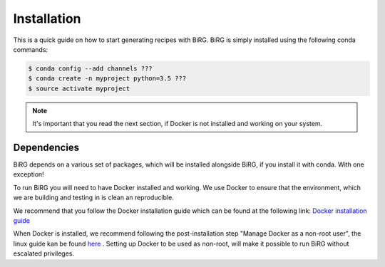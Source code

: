 .. _installation:

============
Installation
============

This is a quick guide on how to start generating recipes with BiRG.
BiRG is simply installed using the following conda commands:

.. code-block:: console

    $ conda config --add channels ???
    $ conda create -n myproject python=3.5 ???
    $ source activate myproject

.. note::

    It's important that you read the next section, if Docker is not installed and working on your system.

++++++++++++
Dependencies
++++++++++++

BiRG depends on a various set of packages, which will be installed alongside BiRG, 
if you install it with conda. With one exception! 

To run BiRG you will need to have Docker installed and working. We use Docker to ensure that the
environment, which we are building and testing in is clean an reproducible.

We recommend that you follow the Docker installation guide which can be found at the following link:
`Docker installation guide <https://docs.docker.com/install/>`_

When Docker is installed, we recommend following the post-installation step "Manage Docker as a non-root user", the linux guide kan be found `here <https://docs.docker.com/install/linux/linux-postinstall/>`_ .
Setting up Docker to be used as non-root, will make it possible to run BiRG without escalated privileges.

